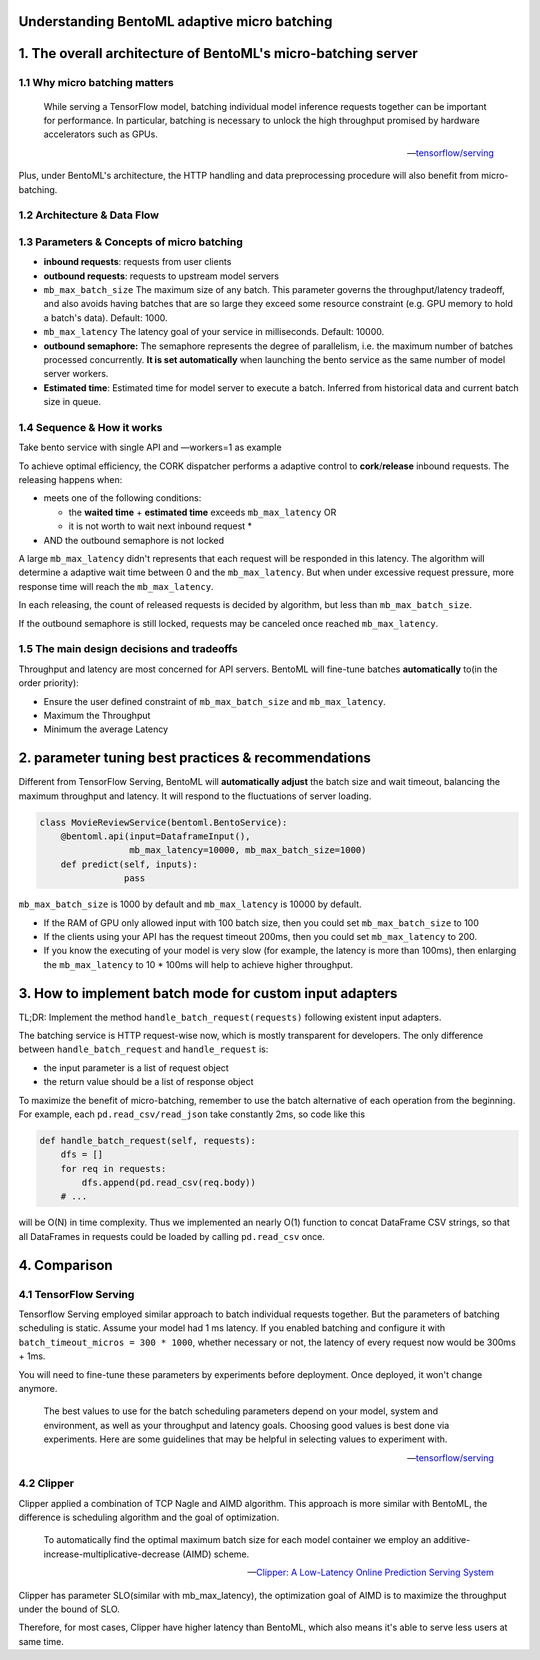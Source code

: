 Understanding BentoML adaptive micro batching
=============================================

1. The overall architecture of BentoML's micro-batching server
==============================================================

1.1 Why micro batching matters
------------------------------

   While serving a TensorFlow model, batching individual model
   inference requests together can be important for performance. In
   particular, batching is necessary to unlock the high throughput
   promised by hardware accelerators such as GPUs.

   -- `tensorflow/serving <https://github.com/tensorflow/serving/blob/master/tensorflow_serving/batching/README.md>`__

Plus, under BentoML's architecture, the HTTP handling and data
preprocessing procedure will also benefit from micro-batching.

1.2 Architecture & Data Flow
----------------------------

.. raw:: html
   :file: ../_static/img/batching-arch.svg

1.3 Parameters & Concepts of micro batching
-------------------------------------------

-  **inbound requests**: requests from user clients
-  **outbound requests**: requests to upstream model servers
-  ``mb_max_batch_size`` The maximum size of any batch. This parameter
   governs the throughput/latency tradeoff, and also avoids having
   batches that are so large they exceed some resource constraint (e.g.
   GPU memory to hold a batch's data). Default: 1000.
-  ``mb_max_latency`` The latency goal of your service in milliseconds.
   Default: 10000.
-  **outbound semaphore:** The semaphore represents the degree of
   parallelism, i.e. the maximum number of batches processed
   concurrently. **It is set automatically** when launching the bento
   service as the same number of model server workers.
-  **Estimated time**: Estimated time for model server to execute a
   batch. Inferred from historical data and current batch size in queue.

1.4 Sequence & How it works
---------------------------

Take bento service with single API and —workers=1 as example

.. raw:: html
   :file: ../_static/img/batching-seq.svg


To achieve optimal efficiency, the CORK dispatcher performs a adaptive
control to **cork**/**release** inbound requests. The releasing happens
when:

-  meets one of the following conditions:

   -  the **waited time** + **estimated time** exceeds
      ``mb_max_latency`` OR
   -  it is not worth to wait next inbound request \*

-  AND the outbound semaphore is not locked

A large ``mb_max_latency`` didn't represents that each request will be
responded in this latency. The algorithm will determine a adaptive wait
time between 0 and the ``mb_max_latency``. But when under excessive
request pressure, more response time will reach the ``mb_max_latency``.

In each releasing, the count of released requests is decided by
algorithm, but less than ``mb_max_batch_size``.

If the outbound semaphore is still locked, requests may be canceled once
reached ``mb_max_latency``.

1.5 The main design decisions and tradeoffs
-------------------------------------------

Throughput and latency are most concerned for API servers. BentoML will
fine-tune batches **automatically** to(in the order priority):

-  Ensure the user defined constraint of ``mb_max_batch_size`` and
   ``mb_max_latency``.
-  Maximum the Throughput
-  Minimum the average Latency

2. parameter tuning best practices & recommendations
====================================================

Different from TensorFlow Serving, BentoML will **automatically adjust**
the batch size and wait timeout, balancing the maximum throughput and
latency. It will respond to the fluctuations of server loading.

.. code:: python

    class MovieReviewService(bentoml.BentoService):
        @bentoml.api(input=DataframeInput(),
                     mb_max_latency=10000, mb_max_batch_size=1000)
        def predict(self, inputs):
                    pass

``mb_max_batch_size`` is 1000 by default and ``mb_max_latency`` is 10000
by default.

-  If the RAM of GPU only allowed input with 100 batch size, then you
   could set ``mb_max_batch_size`` to 100
-  If the clients using your API has the request timeout 200ms, then you
   could set ``mb_max_latency`` to 200.
-  If you know the executing of your model is very slow (for example,
   the latency is more than 100ms), then enlarging the
   ``mb_max_latency`` to 10 \* 100ms will help to achieve higher
   throughput.

3. How to implement batch mode for custom input adapters
==================================================

TL;DR: Implement the method ``handle_batch_request(requests)``
following existent input adapters.

The batching service is HTTP request-wise now, which is mostly
transparent for developers. The only difference between
``handle_batch_request`` and ``handle_request`` is:

-  the input parameter is a list of request object
-  the return value should be a list of response object

To maximize the benefit of micro-batching, remember to use the batch
alternative of each operation from the beginning. For example, each
``pd.read_csv/read_json`` take constantly 2ms, so code like this

.. code:: python

    def handle_batch_request(self, requests):
        dfs = []
        for req in requests:
            dfs.append(pd.read_csv(req.body))
        # ...

will be O(N) in time complexity. Thus we implemented an nearly O(1)
function to concat DataFrame CSV strings, so that all DataFrames in
requests could be loaded by calling ``pd.read_csv`` once.

4. Comparison
=============

4.1 TensorFlow Serving
----------------------

Tensorflow Serving employed similar approach to batch individual
requests together. But the parameters of batching scheduling is static.
Assume your model had 1 ms latency. If you enabled batching and
configure it with ``batch_timeout_micros = 300 * 1000``, whether
necessary or not, the latency of every request now would be 300ms + 1ms.

You will need to fine-tune these parameters by experiments before
deployment. Once deployed, it won't change anymore.

   The best values to use for the batch scheduling parameters depend on
   your model, system and environment, as well as your throughput and
   latency goals. Choosing good values is best done via experiments.
   Here are some guidelines that may be helpful in selecting values to
   experiment with.

   -- `tensorflow/serving <https://github.com/tensorflow/serving/blob/master/tensorflow_serving/batching/README.md#performance-tuning>`__

4.2 Clipper
-----------

Clipper applied a combination of TCP Nagle and AIMD algorithm. This
approach is more similar with BentoML, the difference is scheduling
algorithm and the goal of optimization.

   To automatically find the optimal maximum batch size for each model
   container we employ an additive-increase-multiplicative-decrease
   (AIMD) scheme.

   -- `Clipper: A Low-Latency Online Prediction Serving System <https://www.usenix.org/system/files/conference/nsdi17/nsdi17-crankshaw.pdf>`__

Clipper has parameter SLO(similar with mb\_max\_latency), the
optimization goal of AIMD is to maximize the throughput under the bound
of SLO.

Therefore, for most cases, Clipper have higher latency than BentoML,
which also means it's able to serve less users at same time.

